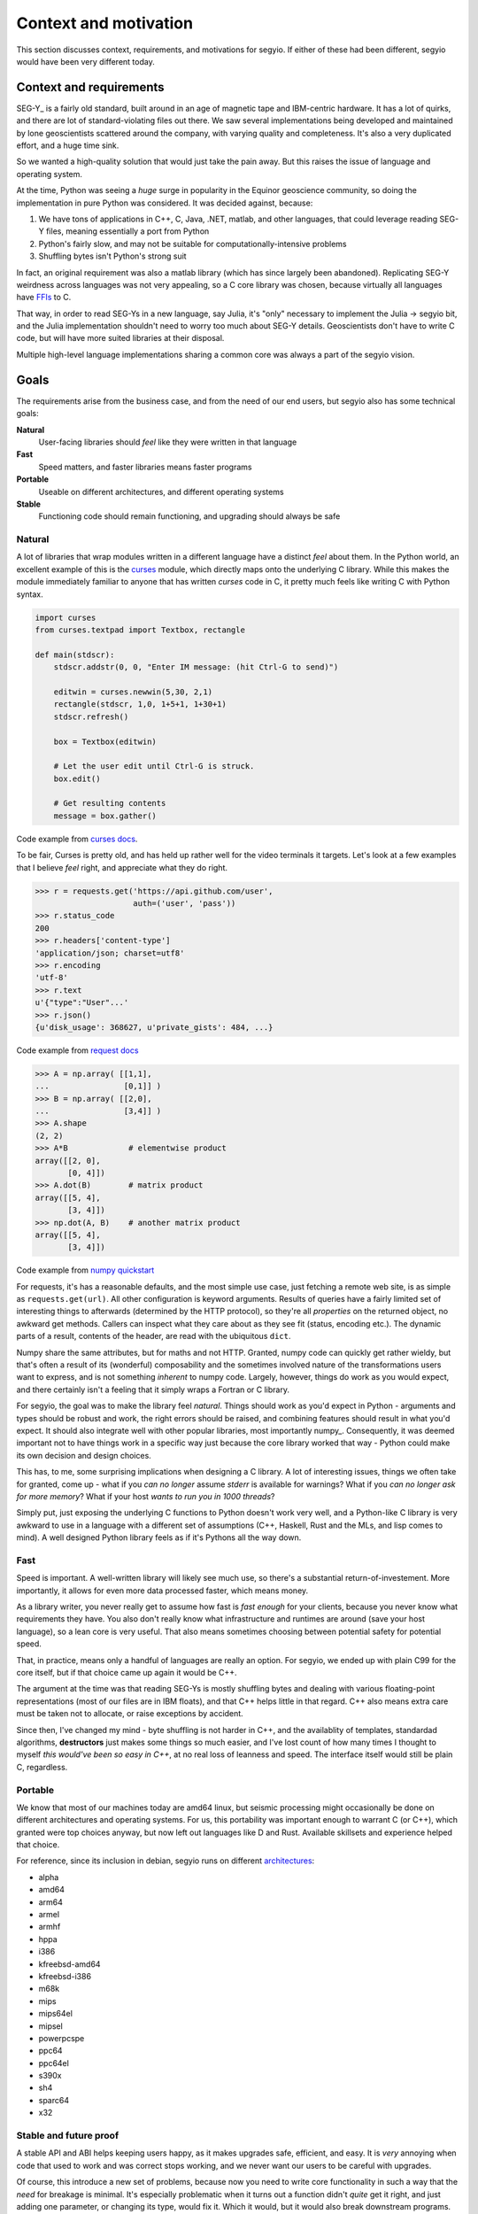 Context and motivation
======================
This section discusses context, requirements, and motivations for segyio. If
either of these had been different, segyio would have been very different
today.

Context and requirements
------------------------
SEG-Y_ is a fairly old standard, built around in an age of magnetic tape and
IBM-centric hardware. It has a lot of quirks, and there are lot of
standard-violating files out there. We saw several implementations being
developed and maintained by lone geoscientists scattered around the company,
with varying quality and completeness. It's also a very duplicated effort, and
a huge time sink.

So we wanted a high-quality solution that would just take the pain away. But
this raises the issue of language and operating system.

At the time, Python was seeing a *huge* surge in popularity in the Equinor
geoscience community, so doing the implementation in pure Python was
considered. It was decided against, because:

1. We have tons of applications in C++, C, Java, .NET, matlab, and other
   languages, that could leverage reading SEG-Y files, meaning essentially a
   port from Python
2. Python's fairly slow, and may not be suitable for computationally-intensive
   problems
3. Shuffling bytes isn't Python's strong suit

In fact, an original requirement was also a matlab library (which has since
largely been abandoned). Replicating SEG-Y weirdness across languages was not
very appealing, so a C core library was chosen, because virtually all languages
have `FFIs <https://en.wikipedia.org/wiki/Foreign_function_interface>`_ to C.

That way, in order to read SEG-Ys in a new language, say Julia, it's "only"
necessary to implement the Julia -> segyio bit, and the Julia implementation
shouldn't need to worry too much about SEG-Y details. Geoscientists don't have
to write C code, but will have more suited libraries at their disposal.

Multiple high-level language implementations sharing a common core was always a
part of the segyio vision.

Goals
-----
The requirements arise from the business case, and from the need of our end
users, but segyio also has some technical goals:

**Natural**
    User-facing libraries should *feel* like they were written in that language
**Fast**
    Speed matters, and faster libraries means faster programs
**Portable**
    Useable on different architectures, and different operating systems
**Stable**
    Functioning code should remain functioning, and upgrading should always be
    safe

Natural
~~~~~~~
A lot of libraries that wrap modules written in a different language have a
distinct *feel* about them. In the Python world, an excellent example of this
is the curses_ module, which directly maps onto the underlying C library. While
this makes the module immediately familiar to anyone that has written *curses*
code in C, it pretty much feels like writing C with Python syntax.

.. _curses: https://docs.python.org/3/library/curses.html#module-curses

.. code-block:: python

    import curses
    from curses.textpad import Textbox, rectangle

    def main(stdscr):
        stdscr.addstr(0, 0, "Enter IM message: (hit Ctrl-G to send)")

        editwin = curses.newwin(5,30, 2,1)
        rectangle(stdscr, 1,0, 1+5+1, 1+30+1)
        stdscr.refresh()

        box = Textbox(editwin)

        # Let the user edit until Ctrl-G is struck.
        box.edit()

        # Get resulting contents
        message = box.gather()


Code example from `curses docs <https://docs.python.org/3/howto/curses.html>`_.

To be fair, Curses is pretty old, and has held up rather well for the video
terminals it targets. Let's look at a few examples that I believe *feel* right,
and appreciate what they do right.

.. code-block:: python

    >>> r = requests.get('https://api.github.com/user',
                         auth=('user', 'pass'))
    >>> r.status_code
    200
    >>> r.headers['content-type']
    'application/json; charset=utf8'
    >>> r.encoding
    'utf-8'
    >>> r.text
    u'{"type":"User"...'
    >>> r.json()
    {u'disk_usage': 368627, u'private_gists': 484, ...}

Code example from `request docs <https://pypi.org/project/requests/>`_

.. code-block:: python

    >>> A = np.array( [[1,1],
    ...                [0,1]] )
    >>> B = np.array( [[2,0],
    ...                [3,4]] )
    >>> A.shape
    (2, 2)
    >>> A*B             # elementwise product
    array([[2, 0],
           [0, 4]])
    >>> A.dot(B)        # matrix product
    array([[5, 4],
           [3, 4]])
    >>> np.dot(A, B)    # another matrix product
    array([[5, 4],
           [3, 4]])

Code example from `numpy quickstart
<https://docs.scipy.org/doc/numpy/user/quickstart.html>`_

For requests, it's has a reasonable defaults, and the most simple use case,
just fetching a remote web site, is as simple as ``requests.get(url)``. All
other configuration is keyword arguments. Results of queries have a fairly
limited set of interesting things to afterwards (determined by the HTTP
protocol), so they're all *properties* on the returned object, no awkward get
methods. Callers can inspect what they care about as they see fit (status,
encoding etc.). The dynamic parts of a result, contents of the header, are read
with the ubiquitous ``dict``.

Numpy share the same attributes, but for maths and not HTTP. Granted, numpy
code can quickly get rather wieldy, but that's often a result of its
(wonderful) composability and the sometimes involved nature of the
transformations users want to express, and is not something *inherent* to numpy
code. Largely, however, things do work as you would expect, and there certainly
isn't a feeling that it simply wraps a Fortran or C library.

For segyio, the goal was to make the library feel *natural*. Things should work
as you'd expect in Python - arguments and types should be robust and work, the
right errors should be raised, and combining features should result in what
you'd expect. It should also integrate well with other popular libraries, most
importantly numpy_. Consequently, it was deemed important not to have things
work in a specific way just because the core library worked that way - Python
could make its own decision and design choices.

This has, to me, some surprising implications when designing a C library. A lot
of interesting issues, things we often take for granted, come up - what if you
*can no longer* assume `stderr` is available for warnings? What if you *can no
longer ask for more memory*? What if your host *wants to run you in 1000
threads*?

Simply put, just exposing the underlying C functions to Python doesn't work
very well, and a Python-like C library is very awkward to use in a language
with a different set of assumptions (C++, Haskell, Rust and the MLs, and lisp
comes to mind). A well designed Python library feels as if it's Pythons all the
way down.

Fast
~~~~
Speed is important. A well-written library will likely see much use, so there's
a substantial return-of-investement. More importantly, it allows for even more
data processed faster, which means money.

As a library writer, you never really get to assume how fast is *fast enough*
for your clients, because you never know what requirements they have. You also
don't really know what infrastructure and runtimes are around (save your host
language), so a lean core is very useful. That also means sometimes choosing between potential
safety for potential speed.

That, in practice, means only a handful of languages are really an option. For
segyio, we ended up with plain C99 for the core itself, but if that choice came
up again it would be C++.

The argument at the time was that reading SEG-Ys is mostly shuffling bytes and
dealing with various floating-point representations (most of our files are in
IBM floats), and that C++ helps little in that regard. C++ also means extra
care must be taken not to allocate, or raise exceptions by accident.

Since then, I've changed my mind - byte shuffling is not harder in C++, and the
availablity of templates, standardad algorithms, **destructors** just makes
some things so much easier, and I've lost count of how many times I thought to
myself *this would've been so easy in C++*, at no real loss of leanness and
speed. The interface itself would still be plain C, regardless.

Portable
~~~~~~~~
We know that most of our machines today are amd64 linux, but seismic processing
might occasionally be done on different architectures and operating systems.
For us, this portability was important enough to warrant C (or C++), which
granted were top choices anyway, but now left out languages like D and Rust.
Available skillsets and experience helped that choice.

For reference, since its inclusion in debian, segyio runs on different
`architectures <https://packages.debian.org/sid/libsegyio1>`_:

- alpha
- amd64
- arm64
- armel
- armhf
- hppa
- i386
- kfreebsd-amd64
- kfreebsd-i386
- m68k
- mips
- mips64el
- mipsel
- powerpcspe
- ppc64
- ppc64el
- s390x
- sh4
- sparc64
- x32

Stable and future proof
~~~~~~~~~~~~~~~~~~~~~~~
A stable API and ABI helps keeping users happy, as it makes upgrades safe,
efficient, and easy. It is *very* annoying when code that used to work and was
correct stops working, and we never want our users to be careful with upgrades.

Of course, this introduce a new set of problems, because now you need to write
core functionality in such a way that the *need* for breakage is minimal. It's
especially problematic when it turns out a function didn't *quite* get it
right, and just adding one parameter, or changing its type, would fix it. Which
it would, but it would also break downstream programs.

In Python, it's usually fairly easy to make backwards compatible changes, in C
it's a bit harder. This aspect in particular will be discussed in length in
later sections.

Multiple host languages
~~~~~~~~~~~~~~~~~~~~~~~
Finally, one of the original requirements of segyio was to make it useable for
Matlab. It still is, although it's rough, riddled with legacy, and not really
used by us at (a comedy troupe ate its lunch). But being able to use multiple
languages was crucial to us, which heavily influenced the design.

At the time of writing, a C++ front for segyio is in development. It's shaping
up to look very different from the C core library, and intended for downstream
consumption. We've worked it into a few in-house projects, but it's a living
example of the reusability of the core library's design.

About SEG-Y
-----------
The SEG-Y_ format was standardised in 1975, in an age where IBM dominated the
computer industry, and magnetic tape was the primary mean of data exchange.
Because of this, the standard details a lot of aspects that consumers don't
really care that much about. What they do care about is the ability to access
the data stored in this format, in a way that's quick and easy and robust.

Summary
-------
This section fleshes out the context and requirements that underpins the desgin
of segyio, and provides a rationale for decisions made, that will be discussed
in later sections. In short, segyio should be:

- Useful for creating new libraries (in different languages)
- Fast
- Portable
- Stable
